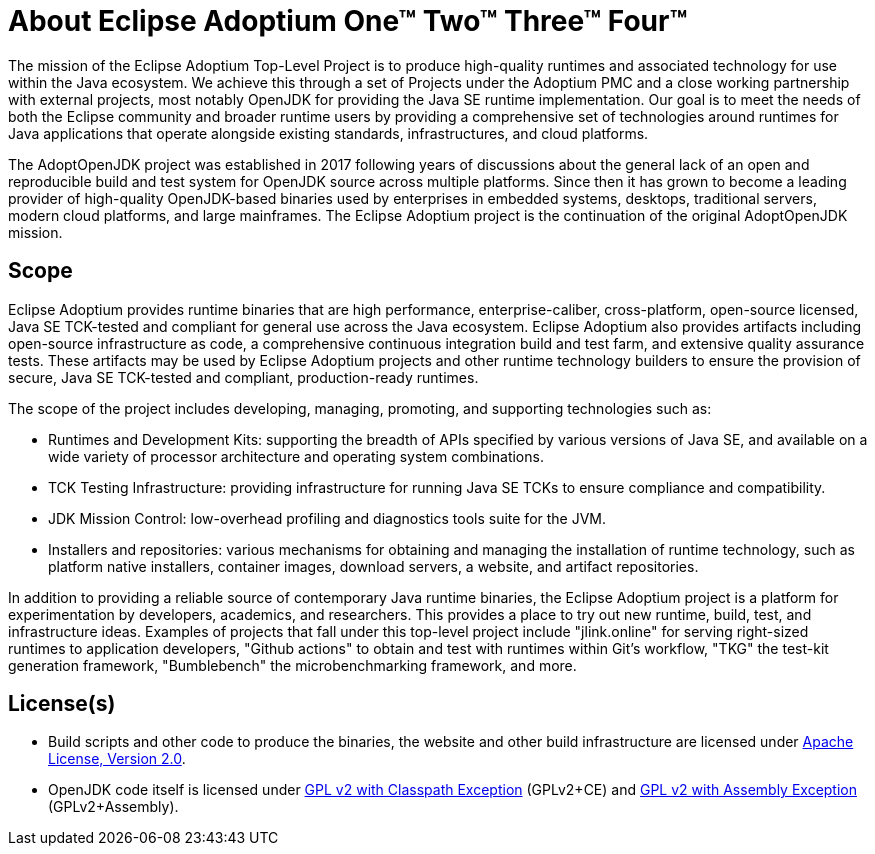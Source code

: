 = About Eclipse Adoptium One&#8482; Two(TM) Three&trade; Fourpass:[&trade;]
:page-authors: gdams, karianna, tellison, parkerm, lasombra, hendrikebbers, davew16, akdsco

The mission of the Eclipse Adoptium Top-Level Project is to produce
high-quality runtimes and associated technology for use within the Java
ecosystem. We achieve this through a set of Projects under the Adoptium
PMC and a close working partnership with external projects, most notably
OpenJDK for providing the Java SE runtime implementation. Our goal is to
meet the needs of both the Eclipse community and broader runtime users
by providing a comprehensive set of technologies around runtimes for
Java applications that operate alongside existing standards,
infrastructures, and cloud platforms.

The AdoptOpenJDK project was established in 2017 following years of
discussions about the general lack of an open and reproducible build and
test system for OpenJDK source across multiple platforms. Since then it
has grown to become a leading provider of high-quality OpenJDK-based
binaries used by enterprises in embedded systems, desktops, traditional
servers, modern cloud platforms, and large mainframes. The Eclipse
Adoptium project is the continuation of the original AdoptOpenJDK
mission.

== Scope

Eclipse Adoptium provides runtime binaries that are high performance,
enterprise-caliber, cross-platform, open-source licensed, Java SE
TCK-tested and compliant for general use across the Java ecosystem.
Eclipse Adoptium also provides artifacts including open-source
infrastructure as code, a comprehensive continuous integration build and
test farm, and extensive quality assurance tests. These artifacts may be
used by Eclipse Adoptium projects and other runtime technology builders
to ensure the provision of secure, Java SE TCK-tested and compliant,
production-ready runtimes.

The scope of the project includes developing, managing, promoting, and
supporting technologies such as:

* Runtimes and Development Kits: supporting the breadth of APIs
specified by various versions of Java SE, and available on a wide
variety of processor architecture and operating system combinations.
* TCK Testing Infrastructure: providing infrastructure for running Java
SE TCKs to ensure compliance and compatibility.
* JDK Mission Control: low-overhead profiling and diagnostics tools
suite for the JVM.
* Installers and repositories: various mechanisms for obtaining and
managing the installation of runtime technology, such as platform native
installers, container images, download servers, a website, and artifact
repositories.

In addition to providing a reliable source of contemporary Java runtime
binaries, the Eclipse Adoptium project is a platform for experimentation
by developers, academics, and researchers. This provides a place to try
out new runtime, build, test, and infrastructure ideas. Examples of
projects that fall under this top-level project include "jlink.online"
for serving right-sized runtimes to application developers, "Github
actions" to obtain and test with runtimes within Git’s workflow,
"TKG" the test-kit generation framework, "Bumblebench" the
microbenchmarking framework, and more.

== License(s)

* Build scripts and other code to produce the binaries, the website and
other build infrastructure are licensed under https://www.apache.org/licenses/LICENSE-2.0[Apache License, Version 2.0].
* OpenJDK code itself is licensed under https://openjdk.java.net/legal/gplv2+ce.html[GPL v2 with Classpath Exception] (GPLv2+CE) and https://openjdk.java.net/legal/assembly-exception.html[GPL v2 with Assembly Exception] (GPLv2+Assembly).
